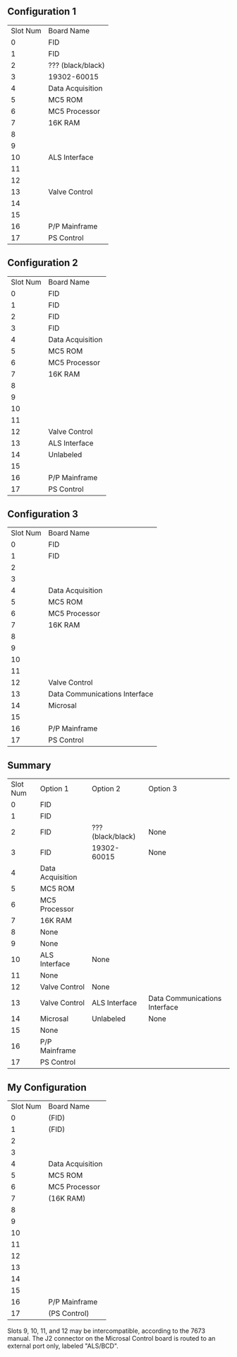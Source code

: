 ** Configuration 1
| Slot Num | Board Name        |
|        0 | FID               |
|        1 | FID               |
|        2 | ??? (black/black) |
|        3 | 19302-60015       |
|        4 | Data Acquisition  |
|        5 | MC5 ROM           |
|        6 | MC5 Processor     |
|        7 | 16K RAM           |
|        8 |                   |
|        9 |                   |
|       10 | ALS Interface     |
|       11 |                   |
|       12 |                   |
|       13 | Valve Control     |
|       14 |                   |
|       15 |                   |
|       16 | P/P Mainframe     |
|       17 | PS Control        |
** Configuration 2
| Slot Num | Board Name       |
|        0 | FID              |
|        1 | FID              |
|        2 | FID              |
|        3 | FID              |
|        4 | Data Acquisition |
|        5 | MC5 ROM          |
|        6 | MC5 Processor    |
|        7 | 16K RAM          |
|        8 |                  |
|        9 |                  |
|       10 |                  |
|       11 |                  |
|       12 | Valve Control    |
|       13 | ALS Interface    |
|       14 | Unlabeled        |
|       15 |                  |
|       16 | P/P Mainframe    |
|       17 | PS Control       |
** Configuration 3
| Slot Num | Board Name                    |
|        0 | FID                           |
|        1 | FID                           |
|        2 |                               |
|        3 |                               |
|        4 | Data Acquisition              |
|        5 | MC5 ROM                       |
|        6 | MC5 Processor                 |
|        7 | 16K RAM                       |
|        8 |                               |
|        9 |                               |
|       10 |                               |
|       11 |                               |
|       12 | Valve Control                 |
|       13 | Data Communications Interface |
|       14 | Microsal                      |
|       15 |                               |
|       16 | P/P Mainframe                 |
|       17 | PS Control                    |
** Summary
| Slot Num | Option 1         | Option 2          | Option 3                      |
|        0 | FID              |                   |                               |
|        1 | FID              |                   |                               |
|        2 | FID              | ??? (black/black) | None                          |
|        3 | FID              | 19302-60015       | None                          |
|        4 | Data Acquisition |                   |                               |
|        5 | MC5 ROM          |                   |                               |
|        6 | MC5 Processor    |                   |                               |
|        7 | 16K RAM          |                   |                               |
|        8 | None             |                   |                               |
|        9 | None             |                   |                               |
|       10 | ALS Interface    | None              |                               |
|       11 | None             |                   |                               |
|       12 | Valve Control    | None              |                               |
|       13 | Valve Control    | ALS Interface     | Data Communications Interface |
|       14 | Microsal         | Unlabeled         | None                          |
|       15 | None             |                   |                               |
|       16 | P/P Mainframe    |                   |                               |
|       17 | PS Control       |                   |                               |
** My Configuration
| Slot Num | Board Name       |
|        0 | (FID)            |
|        1 | (FID)            |
|        2 |                  |
|        3 |                  |
|        4 | Data Acquisition |
|        5 | MC5 ROM          |
|        6 | MC5 Processor    |
|        7 | (16K RAM)        |
|        8 |                  |
|        9 |                  |
|       10 |                  |
|       11 |                  |
|       12 |                  |
|       13 |                  |
|       14 |                  |
|       15 |                  |
|       16 | P/P Mainframe    |
|       17 | (PS Control)     |

Slots 9, 10, 11, and 12 may be intercompatible, according to the 7673 manual.
The J2 connector on the Microsal Control board is routed to an external port only, labeled "ALS/BCD".
